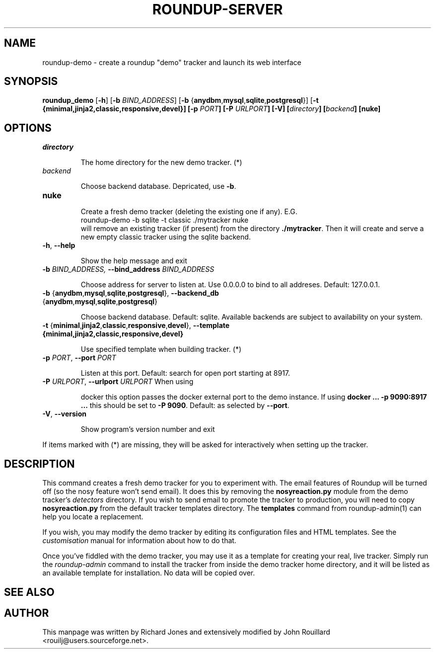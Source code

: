 .TH ROUNDUP-SERVER 1 "27 July 2004"
.SH NAME
roundup-demo \- create a roundup "demo" tracker and launch its web interface
.SH SYNOPSIS
\fBroundup_demo\fP [\fB\-h\fP] [\fB-b\fP \fIBIND_ADDRESS\fP] 
[\fB-b\fP {\fBanydbm\fP,\fBmysql\fP,\fBsqlite\fP,\fBpostgresql\fP}]
[\fB-t\fb
{\fBminimal\fP,\fBjinja2\fP,\fBclassic\fP,\fBresponsive\fP,\fBdevel\fP}]
[\fB-p\fP \fIPORT\fP] [\fB-P\fP \fIURLPORT\fP] [\fB-V\fP]
[\fIdirectory\fP] [\fIbackend\fP] [\fBnuke\fP]
.SH OPTIONS
.TP
\fIdirectory\fP

The home directory for the new demo tracker. (*)
.TP
\fIbackend\fP

Choose backend database. Depricated, use \fB-b\fP.
.TP
\fBnuke\fP

Create a fresh demo tracker (deleting the existing one if
any).  E.G.
.EX
    roundup-demo -b sqlite -t classic ./mytracker nuke
.EE
will remove an existing tracker (if present) from the directory
\fB./mytracker\fP.  Then it will create and serve a new empty classic
tracker using the sqlite backend.
.TP
\fB-h\fP, \fB--help\fP

Show the help message and exit
.TP
\fB-b\fp \fIBIND_ADDRESS\fI, \fB--bind_address\fP \fIBIND_ADDRESS\fP

Choose address for server to listen at. Use 0.0.0.0 to bind to all addreses.
Default: 127.0.0.1.
.TP
\fB-b\fP {\fBanydbm\fP,\fBmysql\fP,\fBsqlite\fP,\fBpostgresql\fP}, \
\fB--backend_db\fP {\fBanydbm\fP,\fBmysql\fP,\fBsqlite\fP,\fBpostgresql\fP}

Choose backend database. Default:
sqlite. Available backends are subject to availability on your system.
.TP
\fB-t\fP \
{\fBminimal\fP,\fBjinja2\fP,\fBclassic\fP,\fBresponsive\fP,\fBdevel\fP}, \
\fP--template\fB \
{\fBminimal\fP,\fBjinja2\fP,\fBclassic\fP,\fBresponsive\fP,\fBdevel\fP}

Use specified template when building tracker. (*)
.TP
\fB-p\fP \fIPORT\fP, \fB--port\fP \fIPORT\fP

Listen at this port. Default: search for open port starting at 8917.
.TP
\fB-P\fP \fIURLPORT\fP, \fB--urlport\fP \fIURLPORT\fP When using

docker this option passes the docker external port to the demo
instance. If using \fBdocker ... -p 9090:8917 ...\fP this should be
set to \fB-P 9090\fP. Default: as selected by \fB--port\fP.
.TP
\fB-V\fP, \fB--version\fP

Show program's version number and exit

.PP
If items marked with (*) are missing, they will be asked for
interactively when setting up the tracker.

.SH DESCRIPTION
This command creates a fresh demo tracker for you to experiment
with. The email features of Roundup will be turned off (so the nosy
feature won't send email). It does this by removing the
\fBnosyreaction.py\fP module from the demo tracker's \fIdetectors\fP
directory. If you wish to send email to promote the tracker to
production, you will need to copy \fBnosyreaction.py\fP from the
default tracker templates directory.  The \fBtemplates\fP command from
roundup-admin(1) can help you locate a replacement.

If you wish, you may modify the demo tracker by editing its configuration
files and HTML templates. See the \fIcustomisation\fP manual for
information about how to do that.

Once you've fiddled with the demo tracker, you may use it as a template for
creating your real, live tracker. Simply run the \fIroundup-admin\fP
command to install the tracker from inside the demo tracker home directory,
and it will be listed as an available template for installation. No data
will be copied over.
.SH SEE ALSO

.SH AUTHOR
This manpage was written by Richard Jones and extensively modified by
John Rouillard <rouilj@users.sourceforge.net>.
